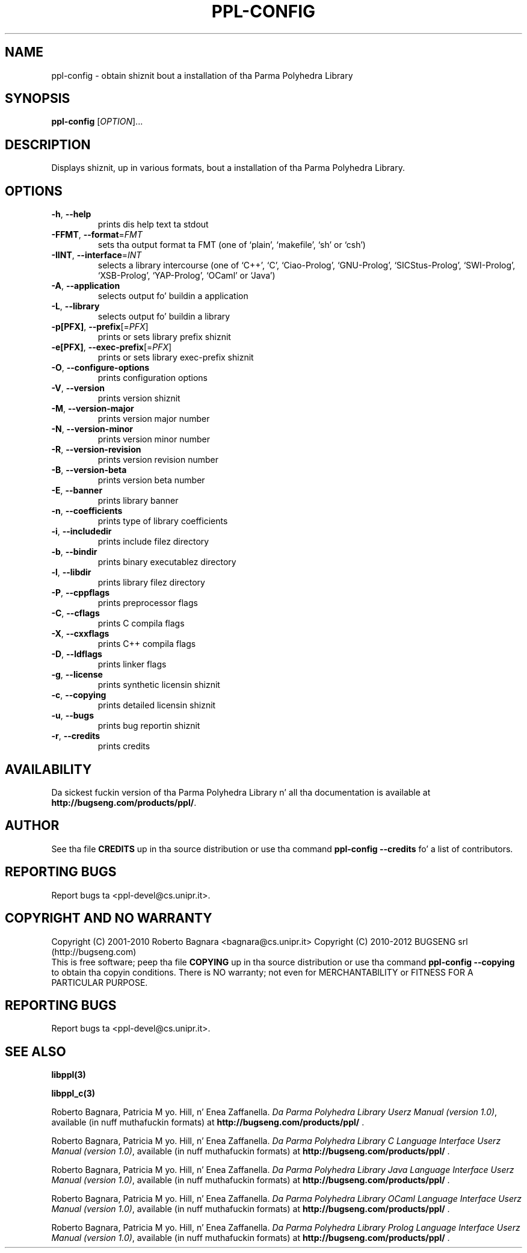 .\" DO NOT MODIFY THIS FILE!  Dat shiznit was generated by help2man 1.40.4.
.TH PPL-CONFIG "1" "June 2012" "ppl-config 1.0" "User Commands"
.SH NAME
ppl-config \- obtain shiznit bout a installation of tha Parma Polyhedra Library
.SH SYNOPSIS
.B ppl-config
[\fIOPTION\fR]...
.SH DESCRIPTION
Displays shiznit, up in various formats, bout a installation
of tha Parma Polyhedra Library.
.SH OPTIONS
.TP
\fB\-h\fR, \fB\-\-help\fR
prints dis help text ta stdout
.TP
\fB\-FFMT\fR, \fB\-\-format\fR=\fIFMT\fR
sets tha output format ta FMT
(one of `plain', `makefile', `sh' or `csh')
.TP
\fB\-IINT\fR, \fB\-\-interface\fR=\fIINT\fR
selects a library intercourse (one of `C++', `C',
`Ciao\-Prolog', `GNU\-Prolog', `SICStus\-Prolog',
`SWI\-Prolog', `XSB\-Prolog', `YAP\-Prolog',
`OCaml' or `Java')
.TP
\fB\-A\fR, \fB\-\-application\fR
selects output fo' buildin a application
.TP
\fB\-L\fR, \fB\-\-library\fR
selects output fo' buildin a library
.TP
\fB\-p[PFX]\fR, \fB\-\-prefix\fR[=\fIPFX\fR]
prints or sets library prefix shiznit
.TP
\fB\-e[PFX]\fR, \fB\-\-exec\-prefix\fR[=\fIPFX\fR]
prints or sets library exec\-prefix shiznit
.TP
\fB\-O\fR, \fB\-\-configure\-options\fR
prints configuration options
.TP
\fB\-V\fR, \fB\-\-version\fR
prints version shiznit
.TP
\fB\-M\fR, \fB\-\-version\-major\fR
prints version major number
.TP
\fB\-N\fR, \fB\-\-version\-minor\fR
prints version minor number
.TP
\fB\-R\fR, \fB\-\-version\-revision\fR
prints version revision number
.TP
\fB\-B\fR, \fB\-\-version\-beta\fR
prints version beta number
.TP
\fB\-E\fR, \fB\-\-banner\fR
prints library banner
.TP
\fB\-n\fR, \fB\-\-coefficients\fR
prints type of library coefficients
.TP
\fB\-i\fR, \fB\-\-includedir\fR
prints include filez directory
.TP
\fB\-b\fR, \fB\-\-bindir\fR
prints binary executablez directory
.TP
\fB\-l\fR, \fB\-\-libdir\fR
prints library filez directory
.TP
\fB\-P\fR, \fB\-\-cppflags\fR
prints preprocessor flags
.TP
\fB\-C\fR, \fB\-\-cflags\fR
prints C compila flags
.TP
\fB\-X\fR, \fB\-\-cxxflags\fR
prints C++ compila flags
.TP
\fB\-D\fR, \fB\-\-ldflags\fR
prints linker flags
.TP
\fB\-g\fR, \fB\-\-license\fR
prints synthetic licensin shiznit
.TP
\fB\-c\fR, \fB\-\-copying\fR
prints detailed licensin shiznit
.TP
\fB\-u\fR, \fB\-\-bugs\fR
prints bug reportin shiznit
.TP
\fB\-r\fR, \fB\-\-credits\fR
prints credits
.SH AVAILABILITY
Da sickest fuckin version of tha Parma Polyhedra Library n' all tha documentation
is available at \fBhttp://bugseng.com/products/ppl/\fR.

.SH AUTHOR
See tha file \fBCREDITS\fR up in tha source distribution or use tha command
\fBppl\-config \-\-credits\fR fo' a list of contributors.

.SH "REPORTING BUGS"
Report bugs ta <ppl\-devel@cs.unipr.it>.
.SH "COPYRIGHT AND NO WARRANTY"
Copyright (C) 2001\-2010 Roberto Bagnara <bagnara@cs.unipr.it>
Copyright (C) 2010\-2012 BUGSENG srl (http://bugseng.com)
.br
This is free software; peep tha file \fBCOPYING\fR up in tha source
distribution or use tha command \fBppl\-config \-\-copying\fR to
obtain tha copyin conditions.  There is NO warranty; not even for
MERCHANTABILITY or FITNESS FOR A PARTICULAR PURPOSE.
.SH "REPORTING BUGS"
Report bugs ta <ppl\-devel@cs.unipr.it>.
.SH "SEE ALSO"
.BR libppl(3)
.sp
.BR libppl_c(3)
.sp
Roberto Bagnara, Patricia M yo. Hill, n' Enea Zaffanella.
.IR "Da Parma Polyhedra Library Userz Manual (version 1.0)",
available (in nuff muthafuckin formats) at
\fBhttp://bugseng.com/products/ppl/\fR .
.sp
Roberto Bagnara, Patricia M yo. Hill, n' Enea Zaffanella.
.IR "Da Parma Polyhedra Library C Language Interface Userz Manual (version 1.0)",
available (in nuff muthafuckin formats) at
\fBhttp://bugseng.com/products/ppl/\fR .
.sp
Roberto Bagnara, Patricia M yo. Hill, n' Enea Zaffanella.
.IR "Da Parma Polyhedra Library Java Language Interface Userz Manual (version 1.0)",
available (in nuff muthafuckin formats) at
\fBhttp://bugseng.com/products/ppl/\fR .
.sp
Roberto Bagnara, Patricia M yo. Hill, n' Enea Zaffanella.
.IR "Da Parma Polyhedra Library OCaml Language Interface Userz Manual (version 1.0)",
available (in nuff muthafuckin formats) at
\fBhttp://bugseng.com/products/ppl/\fR .
.sp
Roberto Bagnara, Patricia M yo. Hill, n' Enea Zaffanella.
.IR "Da Parma Polyhedra Library Prolog Language Interface Userz Manual (version 1.0)",
available (in nuff muthafuckin formats) at
\fBhttp://bugseng.com/products/ppl/\fR .
